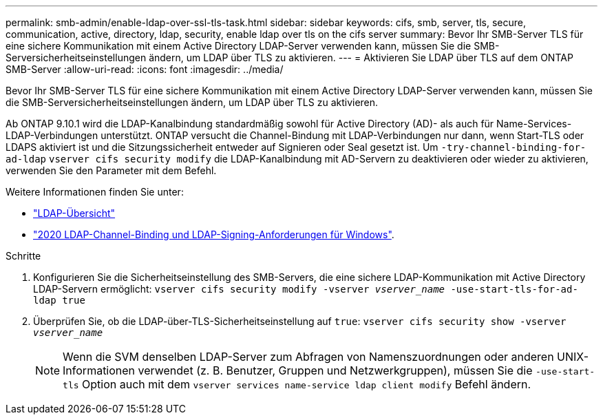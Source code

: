 ---
permalink: smb-admin/enable-ldap-over-ssl-tls-task.html 
sidebar: sidebar 
keywords: cifs, smb, server, tls, secure, communication, active, directory, ldap, security, enable ldap over tls on the cifs server 
summary: Bevor Ihr SMB-Server TLS für eine sichere Kommunikation mit einem Active Directory LDAP-Server verwenden kann, müssen Sie die SMB-Serversicherheitseinstellungen ändern, um LDAP über TLS zu aktivieren. 
---
= Aktivieren Sie LDAP über TLS auf dem ONTAP SMB-Server
:allow-uri-read: 
:icons: font
:imagesdir: ../media/


[role="lead"]
Bevor Ihr SMB-Server TLS für eine sichere Kommunikation mit einem Active Directory LDAP-Server verwenden kann, müssen Sie die SMB-Serversicherheitseinstellungen ändern, um LDAP über TLS zu aktivieren.

Ab ONTAP 9.10.1 wird die LDAP-Kanalbindung standardmäßig sowohl für Active Directory (AD)- als auch für Name-Services-LDAP-Verbindungen unterstützt. ONTAP versucht die Channel-Bindung mit LDAP-Verbindungen nur dann, wenn Start-TLS oder LDAPS aktiviert ist und die Sitzungssicherheit entweder auf Signieren oder Seal gesetzt ist. Um `-try-channel-binding-for-ad-ldap` `vserver cifs security modify` die LDAP-Kanalbindung mit AD-Servern zu deaktivieren oder wieder zu aktivieren, verwenden Sie den Parameter mit dem Befehl.

Weitere Informationen finden Sie unter:

* link:../nfs-admin/using-ldap-concept.html["LDAP-Übersicht"]
* link:https://support.microsoft.com/en-us/topic/2020-ldap-channel-binding-and-ldap-signing-requirements-for-windows-ef185fb8-00f7-167d-744c-f299a66fc00a["2020 LDAP-Channel-Binding und LDAP-Signing-Anforderungen für Windows"^].


.Schritte
. Konfigurieren Sie die Sicherheitseinstellung des SMB-Servers, die eine sichere LDAP-Kommunikation mit Active Directory LDAP-Servern ermöglicht: `vserver cifs security modify -vserver _vserver_name_ -use-start-tls-for-ad-ldap true`
. Überprüfen Sie, ob die LDAP-über-TLS-Sicherheitseinstellung auf `true`: `vserver cifs security show -vserver _vserver_name_`
+
[NOTE]
====
Wenn die SVM denselben LDAP-Server zum Abfragen von Namenszuordnungen oder anderen UNIX-Informationen verwendet (z. B. Benutzer, Gruppen und Netzwerkgruppen), müssen Sie die `-use-start-tls` Option auch mit dem `vserver services name-service ldap client modify` Befehl ändern.

====

